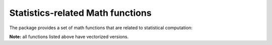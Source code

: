 Statistics-related Math functions
===================================

The package provides a set of math functions that are related to statistical computation:

.. function:: xlogx(x)

    ``x * log(x)`` when ``x > 0``, or ``0`` otherwise.

.. function:: xlogy(x, y)

    ``x * log(y)`` when ``x > 0``, or ``0`` otherwise.

.. function:: logistic(x)

    Logistic function: ``1 / (1 + exp(-x))``.

.. function:: logit(x) 

    Logit function: ``log(x / (1 - x))``.

.. function:: softplus(x)

    Softplus function: ``log(1 + exp(x))``.

.. function:: invsoftplus(x)

    Inverse softplus function: ``log(exp(x) - 1)``.

**Note:** all functions listed above have vectorized versions.

.. function:: logsumexp(x, y)

    Logarithm of sum of exponents: ``log(exp(x) + exp(y))``, computed in a numerically stable way.

.. function:: logsumexp(x)

    Logarithm of sum of exponents of all elements in ``x``, *i.e.* ``log(sum(exp(x)))``. Here, ``x`` is an array.

.. function:: softmax(x)

    Softmax function: ``exp(x) ./ sum(exp(x))`` for a given array ``x``.

.. function:: softmax!(r, x)

    Compute the softmax function over ``x`` and write the results to ``r``. Here, ``r`` should have the same size as ``x``.

.. function:: softmax!(x)

    Compute the softmax function over ``x`` and write the results inplace to ``x``.
